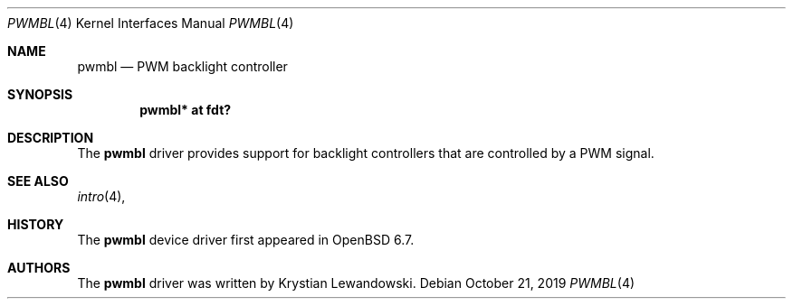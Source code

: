 .\"	$OpenBSD: pwmbl.4,v 1.1 2019/10/21 20:53:11 kettenis Exp $
.\"
.\" Copyright (c) 2019 Mark Kettenis <kettenis@openbsd.org>
.\"
.\" Permission to use, copy, modify, and distribute this software for any
.\" purpose with or without fee is hereby granted, provided that the above
.\" copyright notice and this permission notice appear in all copies.
.\"
.\" THE SOFTWARE IS PROVIDED "AS IS" AND THE AUTHOR DISCLAIMS ALL WARRANTIES
.\" WITH REGARD TO THIS SOFTWARE INCLUDING ALL IMPLIED WARRANTIES OF
.\" MERCHANTABILITY AND FITNESS. IN NO EVENT SHALL THE AUTHOR BE LIABLE FOR
.\" ANY SPECIAL, DIRECT, INDIRECT, OR CONSEQUENTIAL DAMAGES OR ANY DAMAGES
.\" WHATSOEVER RESULTING FROM LOSS OF USE, DATA OR PROFITS, WHETHER IN AN
.\" ACTION OF CONTRACT, NEGLIGENCE OR OTHER TORTIOUS ACTION, ARISING OUT OF
.\" OR IN CONNECTION WITH THE USE OR PERFORMANCE OF THIS SOFTWARE.
.\"
.Dd $Mdocdate: October 21 2019 $
.Dt PWMBL 4
.Os
.Sh NAME
.Nm pwmbl
.Nd PWM backlight controller
.Sh SYNOPSIS
.Cd "pwmbl* at fdt?"
.Sh DESCRIPTION
The
.Nm
driver provides support for backlight controllers that are controlled
by a PWM signal.
.Sh SEE ALSO
.Xr intro 4 ,
.Sh HISTORY
The
.Nm
device driver first appeared in
.Ox 6.7 .
.Sh AUTHORS
.An -nosplit
The
.Nm
driver was written by
.An Krystian Lewandowski .
